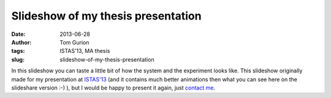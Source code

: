 Slideshow of my thesis presentation
###################################
:date: 2013-06-28
:author: Tom Gurion
:tags: ISTAS'13, MA thesis
:slug: slideshow-of-my-thesis-presentation

.. raw:: html

   <div style="text-align: center;">
   <iframe src="//www.slideshare.net/slideshow/embed_code/key/4fp4TiFyoBEsrf" width="100%" height="440" frameborder="0" marginwidth="0" marginheight="0" scrolling="no" style="border:1px solid #CCC; border-width:1px; margin-bottom:5px;" allowfullscreen></iframe>
   </div>

In this slideshow you can taste a little bit of how the system and the
experiment looks like. This slideshow originally made for my
presentation at `ISTAS'13 <http://istas13.org/>`__ (and it contains much
better animations then what you can see here on the slideshare version
:-) ), but I would be happy to present it again, just `contact
me <http://tomgurion.blogspot.ca/p/contact.html>`__.
